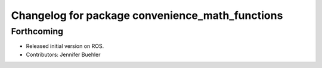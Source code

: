 ^^^^^^^^^^^^^^^^^^^^^^^^^^^^^^^^^^^^^^^^^^^^^^^^
Changelog for package convenience_math_functions
^^^^^^^^^^^^^^^^^^^^^^^^^^^^^^^^^^^^^^^^^^^^^^^^

Forthcoming
-----------
* Released initial version on ROS. 
* Contributors: Jennifer Buehler
